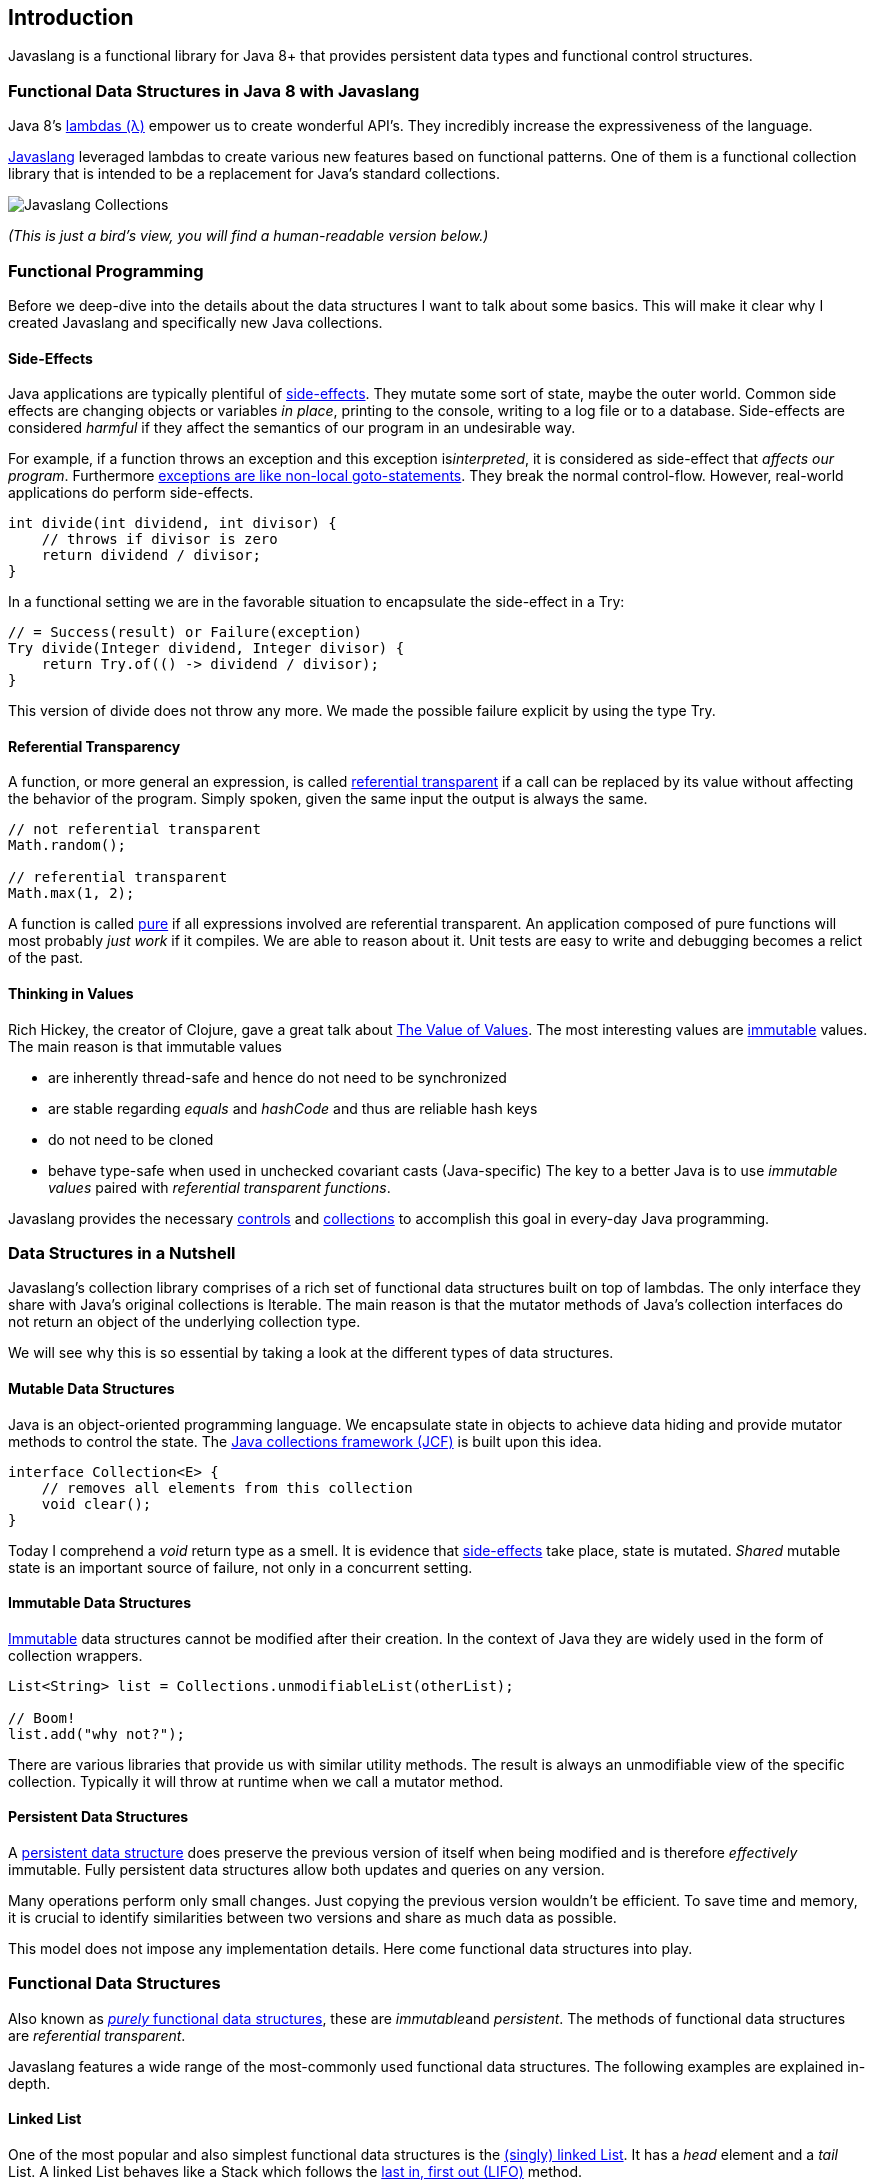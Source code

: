 == Introduction

Javaslang is a functional library for Java 8+ that provides persistent data types and functional control structures. 

=== Functional Data Structures in Java 8 with Javaslang

Java 8’s https://docs.oracle.com/javase/tutorial/java/javaOO/lambdaexpressions.html[lambdas (λ)] empower us to create wonderful API’s. They incredibly increase the expressiveness of the language.

http://javaslang.io/[Javaslang] leveraged lambdas to create various new features based on functional patterns. One of them is a functional collection library that is intended to be a replacement for Java’s standard collections.

image::images/javaslang-collections.png[Javaslang Collections]

__(This is just a bird’s view, you will find a human-readable version below.)__

=== Functional Programming

Before we deep-dive into the details about the data structures I want to talk about some basics. This will make it clear why I created Javaslang and specifically new Java collections.

==== Side-Effects

Java applications are typically plentiful of https://en.wikipedia.org/wiki/Side_effect_(computer_science)[side-effects]. They mutate some sort of state, maybe the outer world. Common side effects are changing objects or variables __in place__, printing to the console, writing to a log file or to a database. Side-effects are considered __harmful__ if they affect the semantics of our program in an undesirable way.

For example, if a function throws an exception and this exception is__interpreted__, it is considered as side-effect that __affects our program__. Furthermore http://c2.com/cgi/wiki?DontUseExceptionsForFlowControl[exceptions are like non-local goto-statements]. They break the normal control-flow. However, real-world applications do perform side-effects.

[source,java]
----
int divide(int dividend, int divisor) {
    // throws if divisor is zero
    return dividend / divisor;
}

----

In a functional setting we are in the favorable situation to encapsulate the side-effect in a Try:

[source,java]
----
// = Success(result) or Failure(exception)
Try divide(Integer dividend, Integer divisor) {
    return Try.of(() -> dividend / divisor);
}

----

This version of divide does not throw any more. We made the possible failure explicit by using the type Try.

==== Referential Transparency

A function, or more general an expression, is called https://en.wikipedia.org/wiki/Referential_transparency[referential transparent] if a call can be replaced by its value without affecting the behavior of the program. Simply spoken, given the same input the output is always the same.

[source,java]
----
// not referential transparent
Math.random();

// referential transparent
Math.max(1, 2);

----

A function is called https://en.wikipedia.org/wiki/Pure_function[pure] if all expressions involved are referential transparent. An application composed of pure functions will most probably __just work__ if it compiles. We are able to reason about it. Unit tests are easy to write and debugging becomes a relict of the past.

==== Thinking in Values

Rich Hickey, the creator of Clojure, gave a great talk about https://www.youtube.com/watch?v=-6BsiVyC1kM[The Value of Values]. The most interesting values are https://en.wikipedia.org/wiki/Immutable_object[immutable] values. The main reason is that immutable values

*   are inherently thread-safe and hence do not need to be synchronized
*   are stable regarding __equals__ and __hashCode__ and thus are reliable hash keys
*   do not need to be cloned
*   behave type-safe when used in unchecked covariant casts (Java-specific)
The key to a better Java is to use __immutable values__ paired with __referential transparent functions__.

Javaslang provides the necessary http://static.javadoc.io/io.javaslang/javaslang/2.0.0/javaslang/control/package-summary.html[controls] and http://static.javadoc.io/io.javaslang/javaslang/2.0.0/javaslang/collection/package-summary.html[collections] to accomplish this goal in every-day Java programming.

=== Data Structures in a Nutshell

Javaslang’s collection library comprises of a rich set of functional data structures built on top of lambdas. The only interface they share with Java’s original collections is Iterable. The main reason is that the mutator methods of Java’s collection interfaces do not return an object of the underlying collection type.

We will see why this is so essential by taking a look at the different types of data structures.

==== Mutable Data Structures

Java is an object-oriented programming language. We encapsulate state in objects to achieve data hiding and provide mutator methods to control the state. The https://en.wikipedia.org/wiki/Java_collections_framework[Java collections framework (JCF)] is built upon this idea.

[source,java]
----
interface Collection<E> {
    // removes all elements from this collection
    void clear();
}

----

Today I comprehend a __void__ return type as a smell. It is evidence that https://en.wikipedia.org/wiki/Side_effect_(computer_science)[side-effects] take place, state is mutated. __Shared__ mutable state is an important source of failure, not only in a concurrent setting.

==== Immutable Data Structures

https://en.wikipedia.org/wiki/Immutable_object[Immutable] data structures cannot be modified after their creation. In the context of Java they are widely used in the form of collection wrappers.

[source,java]
----
List<String> list = Collections.unmodifiableList(otherList);

// Boom!
list.add("why not?");

----

There are various libraries that provide us with similar utility methods. The result is always an unmodifiable view of the specific collection. Typically it will throw at runtime when we call a mutator method.

==== Persistent Data Structures

A https://en.wikipedia.org/wiki/Persistent_data_structure[persistent data structure] does preserve the previous version of itself when being modified and is therefore __effectively__ immutable. Fully persistent data structures allow both updates and queries on any version.

Many operations perform only small changes. Just copying the previous version wouldn’t be efficient. To save time and memory, it is crucial to identify similarities between two versions and share as much data as possible.

This model does not impose any implementation details. Here come functional data structures into play.

=== Functional Data Structures

Also known as https://en.wikipedia.org/wiki/Purely_functional[__purely__ functional data structures], these are __immutable__and __persistent__. The methods of functional data structures are __referential transparent__.

Javaslang features a wide range of the most-commonly used functional data structures. The following examples are explained in-depth.

==== Linked List

One of the most popular and also simplest functional data structures is the https://en.wikipedia.org/wiki/Linked_list[(singly) linked List]. It has a __head__ element and a __tail__ List. A linked List behaves like a Stack which follows the https://en.wikipedia.org/wiki/Stack_(abstract_data_type)[last in, first out (LIFO)] method.

In http://javaslang.io/[Javaslang] we instantiate a List like this:

[source,java]
----
// = List(1, 2, 3)
List<Integer> list1 = List.of(1, 2, 3);
----

Each of the List elements forms a separate List node. The tail of the last element is Nil, the empty List.

image::images/list1.png?w=660[List 1]

This enables us to share elements across different versions of the List.

[source,java]
----
// = List(0, 2, 3)
List<Integer> list2 = list1.tail().prepend(0);
----

The new head element 0 is __linked__ to the tail of the original List. The original List remains unmodified.

image::images/list2.png?w=660[List 2]

These operations take place in constant time, in other words they are independent of the List size. Most of the other operations take linear time. In Javaslang this is expressed by the interface LinearSeq, which we may already know from Scala.

If we need data structures that are queryable in constant time, Javaslang offers Array and Vector. Both have https://en.wikipedia.org/wiki/Random_access[random access] capabilities.

The Array type is backed by a Java array of objects. Insert and remove operations take linear time. Vector is in-between Array and List. It performs well in both areas, random access and modification.

In fact the linked List can also be used to implement a Queue data structure.

==== Queue

A very efficient functional Queue can be implemented based on two linked Lists. The __front__ List holds the elements that are __dequeued__, the __rear__List holds the elements that are __enqueued__. Both operations enqueue and dequeue perform in O(1).

[source,java]
----
Queue<Integer> queue = Queue.of(1, 2, 3)
                            .enqueue(4)
                            .enqueue(5);
----

The initial Queue is created of three elements. Two elements are enqueued on the rear List.

image::images/queue1.png?w=660[Queue 1]

If the front List runs out of elements when dequeueing, the rear List is reversed and becomes the new front List.

image::images/queue2.png?w=660[Queue 2]

When dequeueing an element we get a pair of the first element and the remaining Queue. It is necessary to return the new version of the Queue because functional data structures are immutable and persistent. The original Queue is not affected.

[source,java]
----
Queue queue = Queue.of(1, 2, 3);

// = (1, Queue(2, 3))
Tuple2<Integer, Queue> dequeued =
        queue.dequeue();
----

What happens when the Queue is empty? Then dequeue() will throw a NoSuchElementException. To do it the __functional way__ we would rather expect an optional result.

[source,java]
----
// = Some((1, Queue()))
Queue.of(1).dequeueOption();

// = None
Queue.empty().dequeueOption();
----

An optional result may be further processed, regardless if it is empty or not.

[source,java]
----
// = Queue(1)
Queue queue = Queue.of(1);

// = Some((1, Queue()))
Option<Tuple2<Integer, Queue>> dequeued =
        queue.dequeueOption();

// = Some(1)
Option element = dequeued.map(Tuple2::_1);

// = Some(Queue())
Option<Queue> remaining =
        dequeued.map(Tuple2::_2);
----

==== Sorted Set

Sorted Sets are data structures that are more frequently used than Queues. We use binary search trees to model them in a functional way. These trees consist of nodes with up to two children and values at each node.

We build binary search trees in the presence of an ordering, represented by an element Comparator. All values of the left subtree of any given node are strictly less than the value of the given node. All values of the right subtree are strictly greater.

[source,java]
----
// = TreeSet(1, 2, 3, 4, 6, 7, 8)
SortedSet<Integer> xs = TreeSet.of(6, 1, 3, 2, 4, 7, 8);
----

image::images/binarytree1.png?w=660[Binary Tree 1]

Searches on such trees run in O(log n) time. We start the search at the root and decide if we found the element. Because of the total ordering of the values we know where to search next, in the left or in the right branch of the current tree.

[source,java]
----
// = TreeSet(1, 2, 3);
SortedSet<Integer> set = TreeSet.of(2, 3, 1, 2);

// = TreeSet(3, 2, 1);
Comparator c = (a, b) -> b - a;
SortedSet<Integer> reversed = TreeSet.of(c, 2, 3, 1, 2);
----

Most tree operations are inherently https://en.wikipedia.org/wiki/Recursion[recursive]. The insert function behaves similar to the search function. When the end of a search path is reached, a new node is created and the whole path is reconstructed up to the root. Existing child nodes are referenced whenever possible. Hence the insert operation takes O(log n) time and space.

[source,java]
----
// = TreeSet(1, 2, 3, 4, 5, 6, 7, 8)
SortedSet<Integer> ys = xs.add(5);
----

image::images/binarytree2.png?w=660[Binary Tree 2]

In order to maintain the performance characteristics of a binary search tree it needs to be kept balanced. All paths from the root to a leaf need to have roughly the same length.

In Javaslang we implemented a binary search tree based on a https://en.wikipedia.org/wiki/Red%E2%80%93black_tree[Red/Black Tree]. It uses a specific coloring strategy to keep the tree balanced on inserts and deletes. To read more about this topic please refer to the book http://www.amazon.com/Purely-Functional-Structures-Chris-Okasaki/dp/0521663504[Purely Functional Data Structures] by Chris Okasaki.

=== State of the Collections

Generally we are observing a convergence of programming languages. Good features make it, other disappear. But Java is different, it is bound forever to be backward compatible. That is a strength but also slows down evolution.

Lambda brought Java and Scala closer together, yet they are still so different. Martin Odersky, the creator of Scala, recently mentioned in his https://www.youtube.com/watch?v=NW5h8d_ZyOs[BDSBTB 2015 keynote] the state of the Java 8 collections.

He described Java’s Stream as a fancy form of an Iterator. The Java 8 Stream API is an example of a __lifted__ collection. What it does is to __define__ a computation and __link__ it to a specific collection in another excplicit step.

[source,java]
----
// i + 1
i.prepareForAddition()
 .add(1)
 .mapBackToInteger(Mappers.toInteger())
----

This is how the new Java 8 Stream API works. It is a computational layer above the well known Java collections.

[source,java]
----
// = ["1", "2", "3"] in Java 8
Arrays.asList(1, 2, 3)
      .stream()
      .map(Object::toString)
      .collect(Collectors.toList())
----

Javaslang is greatly inspired by Scala. This is how the above example should have been in Java 8.

[source,java]
----
// = Stream("1", "2", "3") in Javaslang
Stream.of(1, 2, 3).map(Object::toString)
----

Within the last year we put much effort into implementing the Javaslang collection library. It comprises the most widely used collection types.

==== Seq

We started our journey by implementing sequential types. We already described the linked List above. Stream, a lazy linked List, followed. It allows us to process possibly infinite long sequences of elements.

image::images/collections-seq.png?w=660[Seq]

All collections are Iterable and hence could be used in enhanced for-statements.

[source,java]
----
for (String s : List.of("Java", "Advent")) {
    // side effects and mutation
}
----

We could accomplish the same by internalizing the loop and injecting the behavior using a lambda.

[source,java]
----
List.of("Java", "Advent").forEach(s -> {
    // side effects and mutation
});
----

Anyway, as we previously saw we prefer expressions that return a value over statements that return nothing. By looking at a simple example, soon we will recognize that statements add noise and divide what belongs together.

[source,java]
----
String join(String... words) {
    StringBuilder builder = new StringBuilder();
    for(String s : words) {
        if (builder.length() > 0) {
            builder.append(", ");
        }
        builder.append(s);
    }
    return builder.toString();
}
----

The Javaslang collections provide us with many functions to operate on the underlying elements. This allows us to express things in a very concise way.

[source,java]
----
String join(String... words) {
    return List.of(words)
               .intersperse(", ")
               .fold("", String::concat);
}
----

Most goals can be accomplished in various ways using Javaslang. Here we reduced the whole method body to fluent function calls on a List instance. We could even remove the whole method and directly use our List to obtain the computation result.

[source,java]
----
List.of(words).mkString(", ");
----

In a real world application we are now able to drastically reduce the number of lines of code and hence lower the risk of bugs.

==== Set and Map

Sequences are great. But to be complete, a collection library also needs different types of Sets and Maps.

image::images/collections-set-map.png?w=660[Set and Map]

We described how to model sorted Sets with binary tree structures. A sorted Map is nothing else than a sorted Set containing key-value pairs and having an ordering for the keys.

The HashMap implementation is backed by a http://lampwww.epfl.ch/papers/idealhashtrees.pdf[Hash Array Mapped Trie (HAMT)]. Accordingly the HashSet is backed by a HAMT containing key-key pairs.

Our Map does __not__ have a special Entry type to represent key-value pairs. Instead we use Tuple2 which is already part of Javaslang. The fields of a Tuple are enumerated.

[source,java]
----
// = (1, "A")
Tuple2<Integer, String> entry = Tuple.of(1, "A");

Integer key = entry._1;
String value = entry._2;
----

Maps and Tuples are used throughout Javaslang. Tuples are inevitable to handle multi-valued return types in a general way.

[source,java]
----
// = HashMap((0, List(2, 4)), (1, List(1, 3)))
List.of(1, 2, 3, 4).groupBy(i -> i % 2);

// = List((a, 0), (b, 1), (c, 2))
List.of('a', 'b', 'c').zipWithIndex();
----

At Javaslang, we explore and test our library by implementing the https://projecteuler.net/archives[99 Euler Problems]. It is a great proof of concept. Please don’t hesitate to send pull requests.


